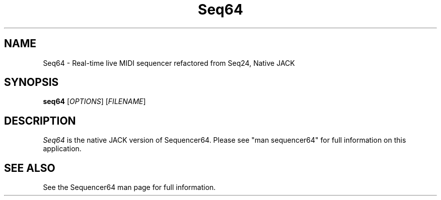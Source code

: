 .TH Seq64 "March 8 2017" "Version 0.90.0" "Seq64 Manual Page"

.SH NAME
Seq64 - Real-time live MIDI sequencer refactored from Seq24, Native JACK

.SH SYNOPSIS
.B seq64
[\fIOPTIONS\fP] [\fIFILENAME\fP]

.SH DESCRIPTION
.PP
\fISeq64\fP is the native JACK version of Sequencer64.  Please
see "man sequencer64" for full information on this application.

.SH SEE ALSO
See the Sequencer64 man page for full information.

